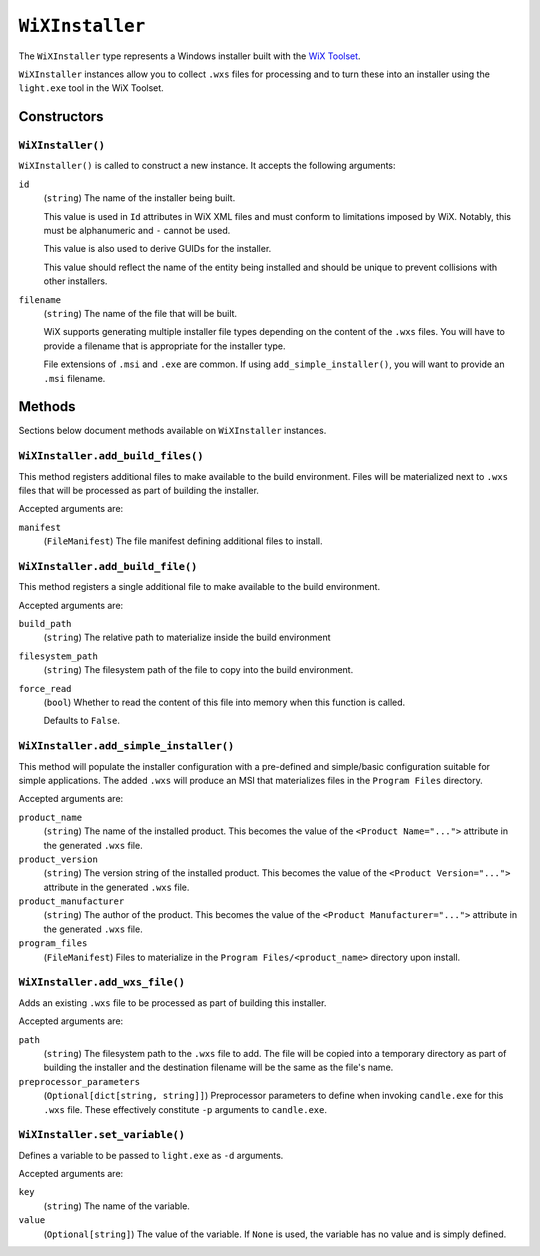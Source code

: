 .. _tugger_starlark_type_wix_installer:

================
``WiXInstaller``
================

The ``WiXInstaller`` type represents a Windows installer built with the
`WiX Toolset <https://wixtoolset.org/>`_.

``WiXInstaller`` instances allow you to collect ``.wxs`` files for
processing and to turn these into an installer using the ``light.exe`` tool
in the WiX Toolset.

.. _tugger_starlark_wix_installer_constructors:

Constructors
============

``WiXInstaller()``
------------------

``WiXInstaller()`` is called to construct a new instance. It accepts
the following arguments:

``id``
   (``string``) The name of the installer being built.

   This value is used in ``Id`` attributes in WiX XML files and must
   conform to limitations imposed by WiX. Notably, this must be alphanumeric
   and ``-`` cannot be used.

   This value is also used to derive GUIDs for the installer.

   This value should reflect the name of the entity being installed and should
   be unique to prevent collisions with other installers.

``filename``
   (``string``) The name of the file that will be built.

   WiX supports generating multiple installer file types depending on the
   content of the ``.wxs`` files. You will have to provide a filename that
   is appropriate for the installer type.

   File extensions of ``.msi`` and ``.exe`` are common. If using
   ``add_simple_installer()``, you will want to provide an ``.msi`` filename.

.. _tugger_starlark_wix_installer_methods:

Methods
=======

Sections below document methods available on ``WiXInstaller`` instances.

.. _tugger_starlark_wix_installer_add_build_files:

``WiXInstaller.add_build_files()``
----------------------------------

This method registers additional files to make available to the build
environment. Files will be materialized next to ``.wxs`` files that will
be processed as part of building the installer.

Accepted arguments are:

``manifest``
   (``FileManifest``) The file manifest defining additional files to
   install.

.. _tugger_starlark_wix_installer.add_build_file:

``WiXInstaller.add_build_file()``
---------------------------------

This method registers a single additional file to make available to the
build environment.

Accepted arguments are:

``build_path``
   (``string``) The relative path to materialize inside the build environment

``filesystem_path``
   (``string``) The filesystem path of the file to copy into the build environment.

``force_read``
   (``bool``) Whether to read the content of this file into memory when this
   function is called.

   Defaults to ``False``.

.. _tugger_starlark_wix_installer_add_simple_installer:

``WiXInstaller.add_simple_installer()``
---------------------------------------

This method will populate the installer configuration with a pre-defined
and simple/basic configuration suitable for simple applications. The added
``.wxs`` will produce an MSI that materializes files in the ``Program Files``
directory.

Accepted arguments are:

``product_name``
   (``string``) The name of the installed product. This becomes the value
   of the ``<Product Name="...">`` attribute in the generated ``.wxs`` file.

``product_version``
   (``string``) The version string of the installed product. This becomes
   the value of the ``<Product Version="...">`` attribute in the generated
   ``.wxs`` file.

``product_manufacturer``
   (``string``) The author of the product. This becomes the value of the
   ``<Product Manufacturer="...">`` attribute in the generated ``.wxs`` file.

``program_files``
   (``FileManifest``) Files to materialize in the ``Program Files/<product_name>``
   directory upon install.

.. _tugger_starlark_wix_installer_add_wxs_file:

``WiXInstaller.add_wxs_file()``
-------------------------------

Adds an existing ``.wxs`` file to be processed as part of building this
installer.

Accepted arguments are:

``path``
   (``string``) The filesystem path to the ``.wxs`` file to add. The file will be
   copied into a temporary directory as part of building the installer and the
   destination filename will be the same as the file's name.

``preprocessor_parameters``
   (``Optional[dict[string, string]]``) Preprocessor parameters to define when
   invoking ``candle.exe`` for this ``.wxs`` file. These effectively constitute
   ``-p`` arguments to ``candle.exe``.

.. _tugger_starlark_wix_installer_set_variable:

``WiXInstaller.set_variable()``
-------------------------------

Defines a variable to be passed to ``light.exe`` as ``-d`` arguments.

Accepted arguments are:

``key``
   (``string``) The name of the variable.

``value``
   (``Optional[string]``) The value of the variable. If ``None`` is used,
   the variable has no value and is simply defined.
